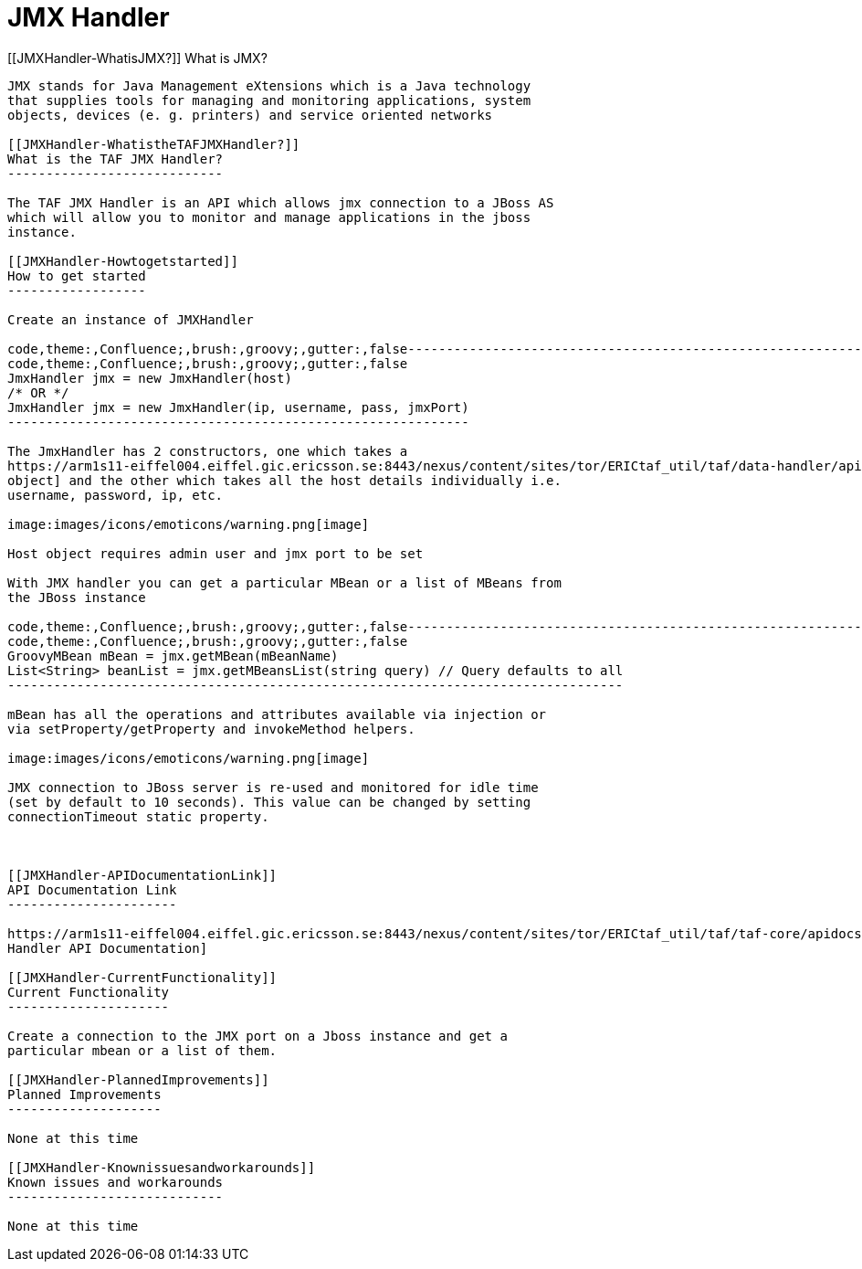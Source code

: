 JMX Handler
===========

[[JMXHandler-WhatisJMX?]]
What is JMX?
------------

JMX stands for Java Management eXtensions which is a Java technology
that supplies tools for managing and monitoring applications, system
objects, devices (e. g. printers) and service oriented networks

[[JMXHandler-WhatistheTAFJMXHandler?]]
What is the TAF JMX Handler?
----------------------------

The TAF JMX Handler is an API which allows jmx connection to a JBoss AS
which will allow you to monitor and manage applications in the jboss
instance.

[[JMXHandler-Howtogetstarted]]
How to get started
------------------

Create an instance of JMXHandler

code,theme:,Confluence;,brush:,groovy;,gutter:,false------------------------------------------------------------
code,theme:,Confluence;,brush:,groovy;,gutter:,false
JmxHandler jmx = new JmxHandler(host)
/* OR */
JmxHandler jmx = new JmxHandler(ip, username, pass, jmxPort)
------------------------------------------------------------

The JmxHandler has 2 constructors, one which takes a
https://arm1s11-eiffel004.eiffel.gic.ericsson.se:8443/nexus/content/sites/tor/ERICtaf_util/taf/data-handler/apidocs/index.html[Host
object] and the other which takes all the host details individually i.e.
username, password, ip, etc.

image:images/icons/emoticons/warning.png[image]

Host object requires admin user and jmx port to be set

With JMX handler you can get a particular MBean or a list of MBeans from
the JBoss instance

code,theme:,Confluence;,brush:,groovy;,gutter:,false--------------------------------------------------------------------------------
code,theme:,Confluence;,brush:,groovy;,gutter:,false
GroovyMBean mBean = jmx.getMBean(mBeanName)
List<String> beanList = jmx.getMBeansList(string query) // Query defaults to all
--------------------------------------------------------------------------------

mBean has all the operations and attributes available via injection or
via setProperty/getProperty and invokeMethod helpers.

image:images/icons/emoticons/warning.png[image]

JMX connection to JBoss server is re-used and monitored for idle time
(set by default to 10 seconds). This value can be changed by setting
connectionTimeout static property.

 

[[JMXHandler-APIDocumentationLink]]
API Documentation Link
----------------------

https://arm1s11-eiffel004.eiffel.gic.ericsson.se:8443/nexus/content/sites/tor/ERICtaf_util/taf/taf-core/apidocs/index.html[JMX
Handler API Documentation]

[[JMXHandler-CurrentFunctionality]]
Current Functionality
---------------------

Create a connection to the JMX port on a Jboss instance and get a
particular mbean or a list of them.

[[JMXHandler-PlannedImprovements]]
Planned Improvements
--------------------

None at this time

[[JMXHandler-Knownissuesandworkarounds]]
Known issues and workarounds
----------------------------

None at this time
